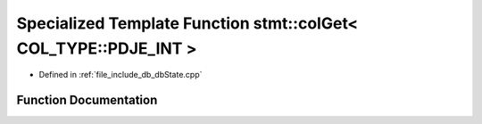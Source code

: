 .. _exhale_function_dbState_8cpp_1abd2e27c6282ca855010d94b6764b1ecc:

Specialized Template Function stmt::colGet< COL_TYPE::PDJE_INT >
================================================================

- Defined in :ref:`file_include_db_dbState.cpp`


Function Documentation
----------------------


.. doxygenfunction:: stmt::colGet< COL_TYPE::PDJE_INT >(int)
   :project: Project_DJ_Engine